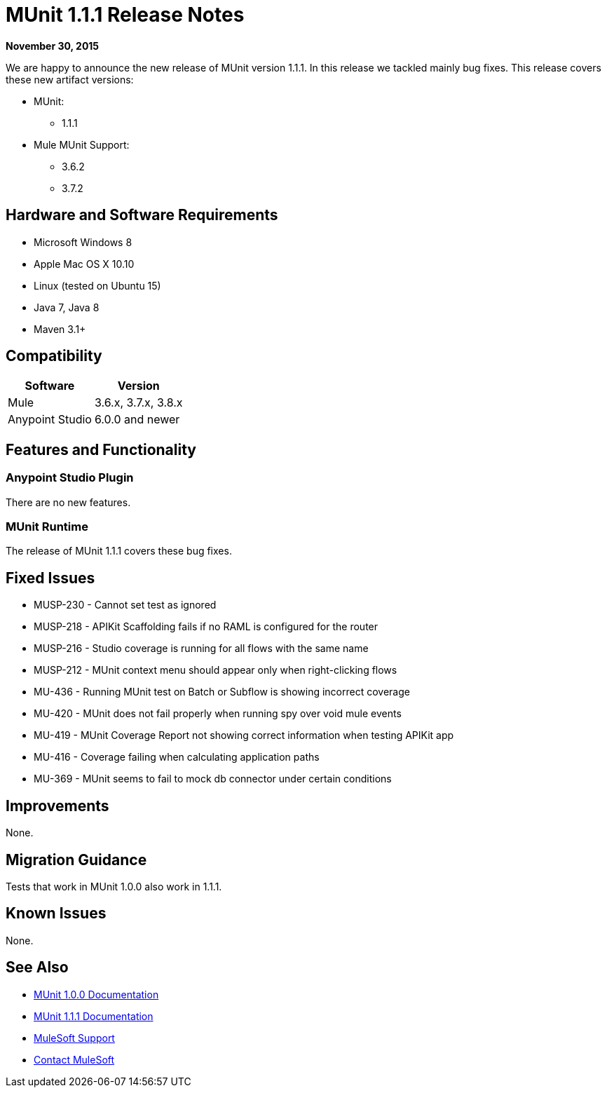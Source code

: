 = MUnit 1.1.1 Release Notes
:keywords: munit, 1.1.1, release notes

*November 30, 2015*

We are happy to announce the new release of MUnit version 1.1.1. In this release we tackled mainly bug fixes.
This release covers these new artifact versions:

* MUnit:
** 1.1.1
* Mule MUnit Support:
** 3.6.2
** 3.7.2

== Hardware and Software Requirements

* Microsoft Windows 8 +
* Apple Mac OS X 10.10 +
* Linux (tested on Ubuntu 15)
* Java 7, Java 8
* Maven 3.1+

== Compatibility

[%header%autowidth.spread]
|===
|Software |Version
|Mule |3.6.x, 3.7.x, 3.8.x
|Anypoint Studio |6.0.0 and newer
|===

== Features and Functionality

=== Anypoint Studio Plugin

There are no new features.

=== MUnit Runtime

The release of MUnit 1.1.1 covers these bug fixes.

== Fixed Issues

* MUSP-230 - Cannot set test as ignored
* MUSP-218 - APIKit Scaffolding fails if no RAML is configured for the router
* MUSP-216 - Studio coverage is running for all flows with the same name
* MUSP-212 - MUnit context menu should appear only when right-clicking flows
* MU-436 - Running MUnit test on Batch or Subflow is showing incorrect coverage
* MU-420 - MUnit does not fail properly when running spy over void mule events
* MU-419 - MUnit Coverage Report not showing correct information when testing APIKit app
* MU-416 - Coverage failing when calculating application paths
* MU-369 - MUnit seems to fail to mock db connector under certain conditions

== Improvements

None.

== Migration Guidance

Tests that work in MUnit 1.0.0 also work in 1.1.1.

== Known Issues

None.

== See Also

* link:/munit/v/1.0.0[MUnit 1.0.0 Documentation]
* link:/munit/v/1.1.1[MUnit 1.1.1 Documentation]

* link:https://www.mulesoft.com/support-and-services/mule-esb-support-license-subscription[MuleSoft Support]
* mailto:support@mulesoft.com[Contact MuleSoft]
